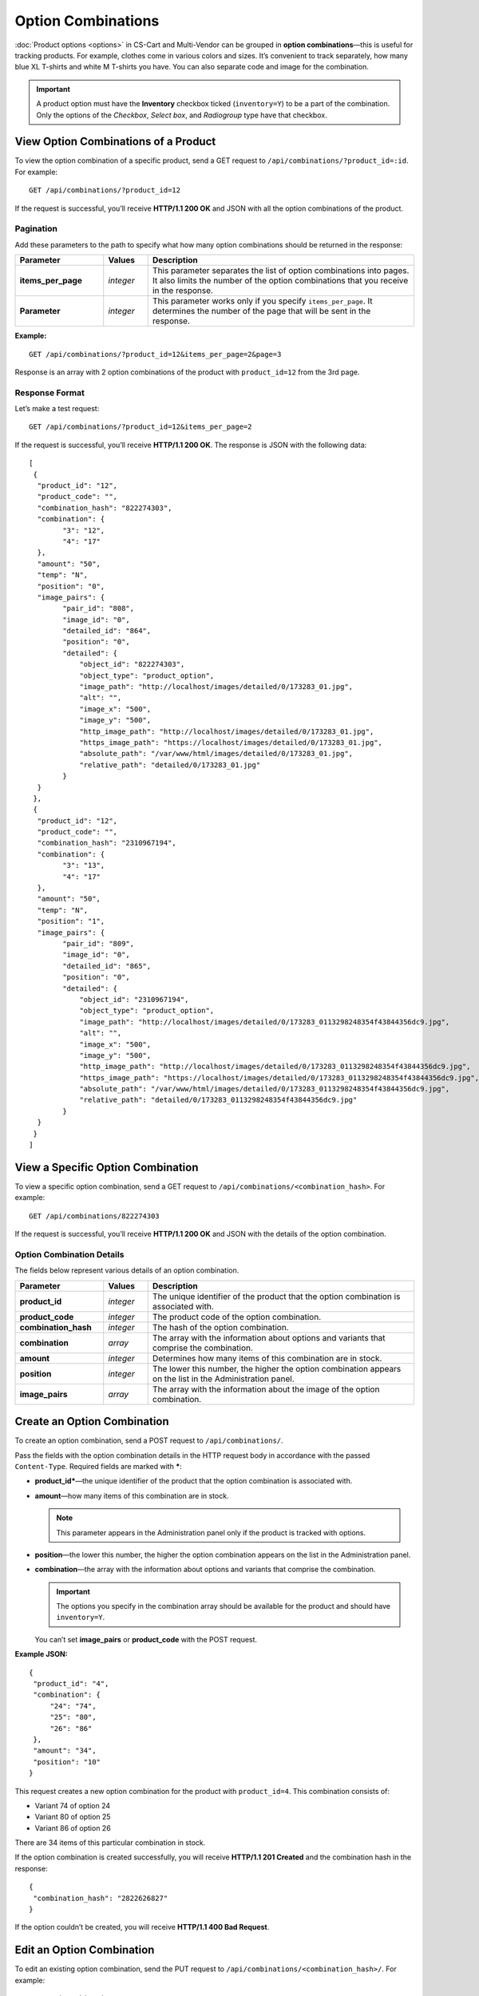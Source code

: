 *******************
Option Combinations
*******************

:doc:`Product options <options>` in CS-Cart and Multi-Vendor can be grouped in **option combinations**—this is useful for tracking products. For example, clothes come in various colors and sizes. It’s convenient to track separately, how many blue XL T-shirts and white M T-shirts you have. You can also separate code and image for the combination.

.. important::

    A product option must have the **Inventory** checkbox ticked (``inventory=Y``) to be a part of the combination. Only the options of the *Checkbox*, *Select box*, and *Radiogroup* type have that checkbox.

=====================================
View Option Combinations of a Product
=====================================

To view the option combination of a specific product, send a GET request to ``/api/combinations/?product_id=:id``. For example::

  GET /api/combinations/?product_id=12

If the request is successful, you’ll receive **HTTP/1.1 200 OK** and JSON with all the option combinations of the product.

----------
Pagination
----------

Add these parameters to the path to specify what how many option combinations should be returned in the response:

.. list-table::
    :header-rows: 1
    :stub-columns: 1
    :widths: 10 5 30

    *   -   Parameter
        -   Values
        -   Description
    *   -   items_per_page
        -   *integer*
        -   This parameter separates the list of option combinations into pages. It also limits the number of the option combinations that you receive in the response.
    *   -   Parameter
        -   *integer*
        -   This parameter works only if you specify ``items_per_page``. It determines the number of the page that will be sent in the response. 

**Example:**

::

  GET /api/combinations/?product_id=12&items_per_page=2&page=3

Response is an array with 2 option combinations of the product with ``product_id=12`` from the 3rd page.

---------------
Response Format
---------------

Let’s make a test request::

  GET /api/combinations/?product_id=12&items_per_page=2

If the request is successful, you’ll receive **HTTP/1.1 200 OK**. The response is JSON with the following data::

  [
   {
    "product_id": "12",
    "product_code": "",
    "combination_hash": "822274303",
    "combination": {
          "3": "12",
          "4": "17"
    },
    "amount": "50",
    "temp": "N",
    "position": "0",
    "image_pairs": {
          "pair_id": "808",
          "image_id": "0",
          "detailed_id": "864",
          "position": "0",
          "detailed": {
              "object_id": "822274303",
              "object_type": "product_option",
              "image_path": "http://localhost/images/detailed/0/173283_01.jpg",
              "alt": "",
              "image_x": "500",
              "image_y": "500",
              "http_image_path": "http://localhost/images/detailed/0/173283_01.jpg",
              "https_image_path": "https://localhost/images/detailed/0/173283_01.jpg",
              "absolute_path": "/var/www/html/images/detailed/0/173283_01.jpg",
              "relative_path": "detailed/0/173283_01.jpg"
          }
    }
   },
   {
    "product_id": "12",
    "product_code": "",
    "combination_hash": "2310967194",
    "combination": {
          "3": "13",
          "4": "17"
    },
    "amount": "50",
    "temp": "N",
    "position": "1",
    "image_pairs": {
          "pair_id": "809",
          "image_id": "0",
          "detailed_id": "865",
          "position": "0",
          "detailed": {
              "object_id": "2310967194",
              "object_type": "product_option",
              "image_path": "http://localhost/images/detailed/0/173283_0113298248354f43844356dc9.jpg",
              "alt": "",
              "image_x": "500",
              "image_y": "500",
              "http_image_path": "http://localhost/images/detailed/0/173283_0113298248354f43844356dc9.jpg",
              "https_image_path": "https://localhost/images/detailed/0/173283_0113298248354f43844356dc9.jpg",
              "absolute_path": "/var/www/html/images/detailed/0/173283_0113298248354f43844356dc9.jpg",
              "relative_path": "detailed/0/173283_0113298248354f43844356dc9.jpg"
          }
    }
   }
  ]

==================================
View a Specific Option Combination
==================================

To view a specific option combination, send a GET request to ``/api/combinations/<combination_hash>``. For example::

  GET /api/combinations/822274303

If the request is successful, you’ll receive **HTTP/1.1 200 OK** and JSON with the details of the option combination.

--------------------------
Option Combination Details
--------------------------

The fields below represent various details of an option combination.

.. list-table::
    :header-rows: 1
    :stub-columns: 1
    :widths: 10 5 30

    *   -   Parameter
        -   Values
        -   Description
    *   -   product_id
        -   *integer*
        -   The unique identifier of the product that the option combination is associated with.
    *   -   product_code
        -   *integer*
        -   The product code of the option combination.
    *   -   combination_hash
        -   *integer*
        -   The hash of the option combination.
    *   -   combination
        -   *array*
        -   The array with the information about options and variants that comprise the combination.
    *   -   amount
        -   *integer*
        -   Determines how many items of this combination are in stock.
    *   -   position
        -   *integer*
        -   The lower this number, the higher the option combination appears on the list in the Administration panel.
    *   -   image_pairs
        -   *array*
        -   The array with the information about the image of the option combination.


============================
Create an Option Combination
============================

To create an option combination, send a POST request to ``/api/combinations/``.

Pass the fields with the option combination details in the HTTP request body in accordance with the passed ``Content-Type``. Required fields are marked with *****:

* **product_id***—the unique identifier of the product that the option combination is associated with.

* **amount**—how many items of this combination are in stock.

  .. note::

      This parameter appears in the Administration panel only if the product is tracked with options.

* **position**—the lower this number, the higher the option combination appears on the list in the Administration panel.

* **combination**—the array with the information about options and variants that comprise the combination.

  .. important::

    The options you specify in the combination array should be available for the product and should have ``inventory=Y``.

  You can’t set **image_pairs** or **product_code** with the POST request.

**Example JSON:**

::

  {
   "product_id": "4",
   "combination": {
       "24": "74",
       "25": "80",
       "26": "86"
   },
   "amount": "34",
   "position": "10"
  }

This request creates a new option combination for the product with ``product_id=4``. This combination consists of:

* Variant 74 of option 24
* Variant 80 of option 25
* Variant 86 of option 26

There are 34 items of this particular combination in stock.

If the option combination is created successfully, you will receive **HTTP/1.1 201 Created** and the combination hash in the response::

  {
   "combination_hash": "2822626827"
  }

If the option couldn’t be created, you will receive **HTTP/1.1 400 Bad Request**.

==========================
Edit an Option Combination
==========================

To edit an existing option combination, send the PUT request to ``/api/combinations/<combination_hash>/``. For example::

  PUT /api/combinations/2822626827

Pass the fields with option combination details in the HTTP request body in accordance with the passed ``Content-Type``. None of the fields are required.

You can’t update the combination field directly with the PUT request.

**Example JSON:**

::

  {
   "product_code": "Product 34214",
   "amount": "42",
   "position": "0"
  }

This request modifies the product code of the option combination. It changes the amount of items in stock, the product code of the combination, and the position of the combination on the list.

============================
Delete an Option Combination
============================

To delete an option combination, send the DELETE request to ``/api/combinations/<combination_hash>?product_id=:id``.

.. note::

    Product ID is specified to check if the user has permission to delete this combination.

::

  DELETE /api/combinations/2822626827?product_id=4

This request deletes the specified option combination of the product. 

**Possible responses:**

* **HTTP/1.1 204 No Content**—the option combination has been deleted successfully.
* **HTTP/1.1 400 Bad Request**—the option combination couldn’t be deleted.
* **HTTP/1.1 404 Not Found**—the option combination doesn’t exist.

